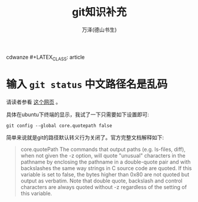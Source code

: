 cdwanze #+LATEX_CLASS: article
#+LATEX_CLASS_OPTIONS:[11pt,oneside]
#+LATEX_HEADER: \usepackage{article}


#+TITLE: git知识补充
#+AUTHOR: 万泽(德山书生)
#+CREATOR: wanze(<a href="mailto:a358003542@gmail.com">a358003542@gmail.com</a>)
#+DESCRIPTION: 制作者邮箱：a358003542@gmail.com


* 输入 ~git status~ 中文路径名是乱码
请读者参看 [[https://gist.github.com/nightire/5069597][这个网页]] 。

具体在ubuntu下终端的显示，我试了一下只需要如下设置即可:
#+BEGIN_EXAMPLE
git config --global core.quotepath false
#+END_EXAMPLE

简单来说就是git的路径默认转义行为关闭了。官方完整文档解释如下:

#+BEGIN_QUOTE
core.quotePath
The commands that output paths (e.g. ls-files, diff), when not given the -z option, will quote "unusual" characters in the pathname by enclosing the pathname in a double-quote pair and with backslashes the same way strings in C source code are quoted. If this variable is set to false, the bytes higher than 0x80 are not quoted but output as verbatim. Note that double quote, backslash and control characters are always quoted without -z regardless of the setting of this variable.
#+END_QUOTE



